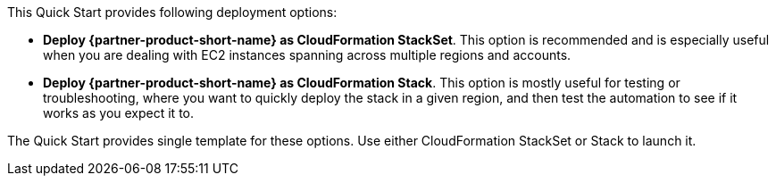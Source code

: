 // Edit this placeholder text to accurately describe your architecture.

This Quick Start provides following deployment options:

* *Deploy {partner-product-short-name} as CloudFormation StackSet*. This option is recommended and is especially useful when you are dealing with EC2 instances spanning across multiple regions and accounts.
* *Deploy {partner-product-short-name} as CloudFormation Stack*. This option is mostly useful for testing or troubleshooting, where you want to quickly deploy the stack in a given region, and then test the automation to see if it works as you expect it to.

The Quick Start provides single template for these options. Use either CloudFormation StackSet or Stack to launch it.